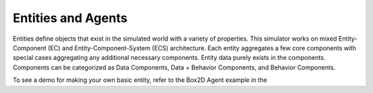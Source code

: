 Entities and Agents
===================

Entities define objects that exist in the simulated world with a variety of properties.
This simulator works on mixed Entity-Component (EC) and Entity-Component-System (ECS)
architecture. Each entity aggregates a few core components with special cases aggregating
any additional necessary components. Entity data purely exists in the components. Components
can be categorized as Data Components, Data + Behavior Components, and Behavior Components.

To see a demo for making your own basic entity, refer to the Box2D Agent example in the